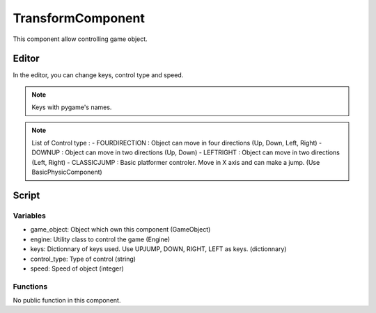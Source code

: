TransformComponent
==================

This component allow controlling game object.

Editor
------

In the editor, you can change keys, control type and speed.

.. note:: Keys with pygame's names.

.. note:: List of Control type :
    - FOURDIRECTION : Object can move in four directions (Up, Down, Left, Right)
    - DOWNUP : Object can move in two directions (Up, Down)
    - LEFTRIGHT : Object can move in two directions (Left, Right)
    - CLASSICJUMP : Basic platformer controler. Move in X axis and can make a jump. (Use BasicPhysicComponent)

Script
------

Variables
^^^^^^^^^

- game_object: Object which own this component (GameObject)
- engine: Utility class to control the game (Engine)
- keys: Dictionnary of keys used. Use UPJUMP, DOWN, RIGHT, LEFT as keys. (dictionnary)
- control_type: Type of control (string)
- speed: Speed of object (integer)

Functions
^^^^^^^^^

No public function in this component.
